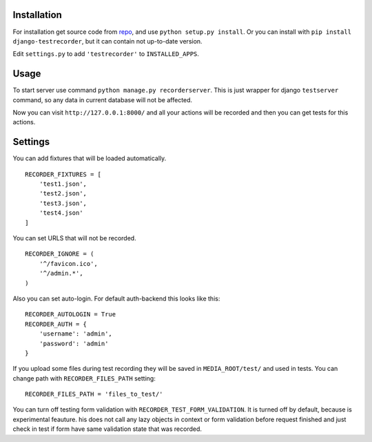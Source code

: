 Installation
============

For installation get source code from `repo <https://github.com/pydevua/django-testrecorder>`_,
and use ``python setup.py install``. Or you can install with ``pip install django-testrecorder``,
but it can contain not up-to-date version.

Edit ``settings.py`` to add ``'testrecorder'`` to ``INSTALLED_APPS``.

Usage
=====

To start server use command ``python manage.py recorderserver``. This is just 
wrapper for django ``testserver`` command, so any data in current database will
not be affected. 

Now you can visit ``http://127.0.0.1:8000/`` and all your actions will be recorded
and then you can get tests for this actions.

Settings
========

You can add fixtures that will be loaded automatically. 

::

    RECORDER_FIXTURES = [
        'test1.json', 
        'test2.json', 
        'test3.json',
        'test4.json'
    ]
    
You can set URLS that will not be recorded. 

::

    RECORDER_IGNORE = (
        '^/favicon.ico',
        '^/admin.*',      
    )
    
Also you can set auto-login. For default auth-backend this looks like this:

::

    RECORDER_AUTOLOGIN = True
    RECORDER_AUTH = {
        'username': 'admin',
        'password': 'admin'
    }
    
If you upload some files during test recording they will be saved in ``MEDIA_ROOT/test/``
and used in tests. You can change path with ``RECORDER_FILES_PATH`` setting:

::

    RECORDER_FILES_PATH = 'files_to_test/'
    
You can turn off testing form validation with ``RECORDER_TEST_FORM_VALIDATION``.
It is turned off by default, because is experimental feauture. 
his does not call any lazy objects in context or form validation before request finished
and just check in test if form have same validation state that was recorded. 